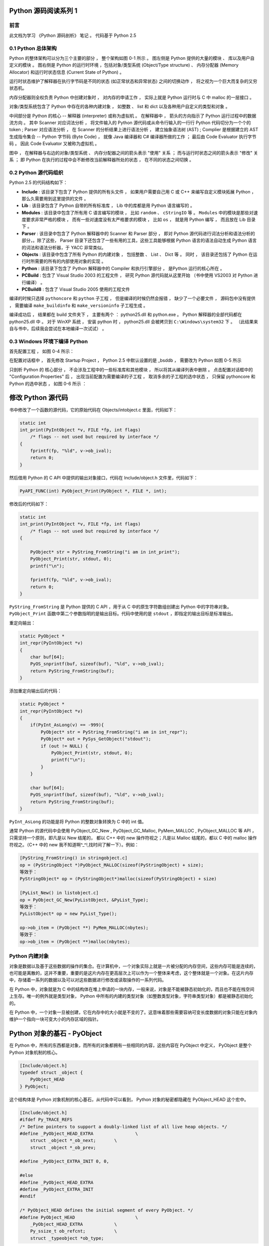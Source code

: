 Python 源码阅读系列 1
------------------------------------------------------------------------------

前言
==============================================================================

此文档为学习 《Python 源码剖析》 笔记 。 代码基于 Python 2.5

0.1 Python 总体架构
==============================================================================

Python 的整体架构可以分为三个主要的部分 ， 整个架构如图 0-1 所示 。 图左侧是 \
Python 提供的大量的模块 、 库以及用户自定义的模块 。 图右侧是 Python 的运行时环境 ，\
包括对象/类型系统 (Object/Type structure) 、 内存分配器 (Memory Allocator) 和运行\
时状态信息 (Current State of Python) 。 

.. image:: img/0-1.png

运行时状态维护了解释器在执行字节码是不同的状态 (如正常状态和异常状态) 之间的切换动作 \
， 将之视为一个巨大而复杂的又穷状态机。 

内存分配器则全权负责 Python 中创建对象时 ， 对内存的申请工作 ， 实际上就是 Python \
运行时与 C 中 malloc 的一层接口 。

对象/类型系统包含了 Python 中存在的各种内建对象 ， 如整数 、 list 和 dict 以及各种\
用户自定义的类型和对象 。

中间部分是 Python 的核心 -- 解释器 (interpreter) 或称为虚拟机 。 在解释器中 ， 箭\
头的方向指示了 Python 运行过程中的数据流方向 。 其中 Scanner 对应词法分析 ， 将文件\
输入的 Python 源代码或从命令行输入的一行行 Python 代码切分为一个个的 token ; \
Parser 对应语法分析 ， 在 Scanner 的分析结果上进行语法分析 ， 建立抽象语法树 (AST) \
; Complier 是根据建立的 AST 生成指令集合 -- Python 字节码 (Byte Code) ， 就像 \
Java 编译器和 C# 编译器所做的工作 ； 最后由 Code Evaluator 执行字节码 。 因此 Code \
Evaluator 又被称为虚拟机 。

图中 ， 在解释器与右边的对象/类型系统 、 内存分配器之间的箭头表示 "使用" 关系 ； 而\
与运行时状态之间的箭头表示 "修改" 关系 ； 即 Python 在执行的过程中会不断修改当前解释\
器所处的状态 ， 在不同的状态之间切换 。 

0.2 Python 源代码组织
==============================================================================

Python 2.5 的代码结构如下：

.. image:: img/0-3-code-structure.png

- **Include** : 该目录下包含了 Python 提供的所有头文件 ， 如果用户需要自己用 C 或 \
  C++ 来编写自定义模块拓展 Python ， 那么久需要用到这里提供的文件 。

- **Lib** : 该目录包含了 Python 自带的所有标准库 ， Lib 中的库都是用 Python 语言编\
  写的 。

- **Modules** : 该目录中包含了所有用 C 语言编写的模块 ， 比如 ``random`` 、 \
  ``cStringIO`` 等 。 ``Modules`` 中的模块是那些对速度要求非常严格的模块 ， 而有一\
  些对速度没有太严格要求的模块 ， 比如 ``os`` ， 就是用 Python 编写 ， 而且放在 Lib \
  目录下 。

- **Parser** : 该目录中包含了 Python 解释器中的 Scanner 和 Parser 部分 ， 即对 \
  Python 源代码进行词法分析和语法分析的部分，。除了这些， Parser 目录下还包含了一些\
  有用的工具，这些工具能够根据 Python 语言的语法自动生成 Python 语言的词法和语法分\
  析器，于 YACC 非常类似。

- **Objects** : 该目录中包含了所有 Python 的内建对象 ， 包括整数 、 List 、 Dict \
  等 。 同时 ， 该目录还包括了 Python 在运行时所需要的所有的内部使用对象的实现 。

- **Python** : 该目录下包含了 Python 解释器中的 Compiler 和执行引擎部分 ， 是\
  Python 运行的核心所在 。

- **PCBuild** : 包含了 Visual Studio 2003 的工程文件 ， 研究 Python 源代码就\
  从这里开始 （书中使用 VS2003 对 Python 进行编译） 。 

- **PCBuild8** : 包含了 Visual Studio 2005 使用的工程文件

编译的时候只选择 ``pythoncore`` 和 ``python`` 子工程 ， 但是编译的时候仍然会报错 ， \
缺少了一个必要文件 ， 源码包中没有提供 ， 需要编译 ``make_buildinfo`` 和 \
``make_versioninfo`` 子工程生成 。

编译成功后 ， 结果都在 build 文件夹下 ， 主要有两个 ： python25.dll 和 python.exe \
。 Python 解释器的全部代码都在 python25.dll 中 。 对于 WinXP 系统 ， 安装 python \
时 ， python25.dll 会被拷贝到 ``C:\Windows\system32`` 下 。 （此结果来自与书中，后\
续我会尝试在本地编译一次试试） 。

0.3 Windows 环境下编译 Python 
==============================================================================

首先配置工程 ， 如图 0-4 所示：

.. image:: img/0-4.png

在配置对话框中 ， 首先修改 Startup Project ， Python 2.5 中默认设置的是 _bsddb ， \
需要改为 Python 如图 0-5 所示

.. image:: img/0-5.png

只剖析 Python 的 核心部分 ， 不会涉及工程中的一些标准库和其他模块 ， 所以将其从编译列\
表中删除 。 点击配置对话框中的 "Configuration Properties" 后 ， 出现当前配置为需要编\
译的子工程 ， 取消多余的子工程的选中状态 ， 只保留 pythoncore 和 Python 的选中状态 ， \
如图 0-6 所示 ：

.. image:: img/0-6.png

修改 Python 源代码
--------------------------

书中修改了一个函数的源代码，它的原始代码在 Objects/intobject.c 里面，代码如下：

.. code-block:: c

    static int
    int_print(PyIntObject *v, FILE *fp, int flags)
        /* flags -- not used but required by interface */
    {
        fprintf(fp, "%ld", v->ob_ival);
        return 0;
    }

然后借用 Python 的 C API 中提供的输出对象接口，代码在 Include/object.h 文件里，\
代码如下：

.. code-block:: c

    PyAPI_FUNC(int) PyObject_Print(PyObject *, FILE *, int);

修改后的代码如下：

.. code-block:: c

    static int
    int_print(PyIntObject *v, FILE *fp, int flags)
        /* flags -- not used but required by interface */
    {
      
        PyObject* str = PyString_FromString("i am in int_print");
        PyObject_Print(str, stdout, 0);
        printf("\n");

        fprintf(fp, "%ld", v->ob_ival);
        return 0;
    }


``PyString_FromString`` 是 Python 提供的 C API ，用于从 C 中的原生字符数组创建出 \
Python 中的字符串对象。 ``PyObject_Print`` 函数中第二个参数指明的是输出目标。代码\
中使用的是 ``stdout`` ，即指定的输出目标是标准输出。

重定向输出：

.. code-block:: c 

    static PyObject *
    int_repr(PyIntObject *v)
    {
        char buf[64];
        PyOS_snprintf(buf, sizeof(buf), "%ld", v->ob_ival);
        return PyString_FromString(buf);
    }

添加重定向输出后的代码：

.. code-block:: c 

    static PyObject *
    int_repr(PyIntObject *v)
    {
        if(PyInt_AsLong(v) == -999){
            PyObject* str = PyString_FromString("i am in int_repr");
            PyObject* out = PySys_GetObject("stdout");
            if (out != NULL) {
                PyObject_Print(str, stdout, 0);
                printf("\n");
            }
        }

        char buf[64];
        PyOS_snprintf(buf, sizeof(buf), "%ld", v->ob_ival);
        return PyString_FromString(buf);
    }

``PyInt_AsLong`` 的功能是将 Python 的整数对象转换为 C 中的 int 值。

通常 Python 的源代码中会使用 PyObject_GC_New , PyObject_GC_Malloc, \
PyMem_MALLOC , PyObject_MALLOC 等 API ，只需坚持一个原则，即凡是以 New \
结尾的， 都以 C++ 中的 new 操作符视之；凡是以 Malloc 结尾的，都以 C 中的 \
malloc 操作符视之。（C++ 中的 new 我不知道啊^_^!,找时间了解一下）。例如：

.. code-block:: c 

    [PyString_FromString() in stringobject.c]
    op = (PyStringObject *)PyObject_MALLOC(sizeof(PyStringObject) + size);
    等效于：
    PyStringObject* op = (PyStringObject*)malloc(sizeof(PyStringObject) + size)

    [PyList_New() in listobject.c]
    op = PyObject_GC_New(PyListObject, &PyList_Type);
    等效于：
    PyListObject* op = new PyList_Type();

    op->ob_item = (PyObject **) PyMem_MALLOC(nbytes);
    等效于：
    op->ob_item = (PyObject **)malloc(nbytes);

Python 内建对象
==================================

对象是数据以及基于这些数据的操作的集合。在计算机中，一个对象实际上就是一片\
被分配的内存空间，这些内存可能是连续的，也可能是离散的，这并不重要，重要的\
是这片内存在更高层次上可以作为一个整体来考虑，这个整体就是一个对象。在这片\
内存中，存储着一系列的数据以及可以对这些数据进行修改或读取操作的一系列代码。

在 Python 中，对象就是为 C 中的结构体在堆上申请的一块内存，一般来说，对象\
是不能被静态初始化的，而且也不能在栈空间上生存。唯一的例外就是类型对象， \
Python 中所有的内建的类型对象（如整数类型对象，字符串类型对象）都是被静态\
初始化的。

在 Python 中，一个对象一旦被创建，它在内存中的大小就是不变的了。这意味着那\
些需要容纳可变长度数据的对象只能在对象内维护一个指向一块可变大小的内存区域\
的指针。

Python 对象的基石 - PyObject
--------------------------------

在 Python 中，所有的东西都是对象，而所有的对象都拥有一些相同的内容，这些内\
容在 PyObject 中定义， PyObject 是整个 Python 对象机制的核心。

.. code-block:: c

    [Include/object.h]
    typedef struct _object {
        PyObject_HEAD
    } PyObject;

这个结构体是 Python 对象机制的核心基石，从代码中可以看到， Python 对象的秘\
密都隐藏在 PyObject_HEAD 这个宏中。

.. code-block:: c

    [Include/object.h]
    #ifdef Py_TRACE_REFS
    /* Define pointers to support a doubly-linked list of all live heap objects. */
    #define _PyObject_HEAD_EXTRA		\
        struct _object *_ob_next;	\
        struct _object *_ob_prev;

    #define _PyObject_EXTRA_INIT 0, 0,

    #else
    #define _PyObject_HEAD_EXTRA
    #define _PyObject_EXTRA_INIT
    #endif

    /* PyObject_HEAD defines the initial segment of every PyObject. */
    #define PyObject_HEAD			\
        _PyObject_HEAD_EXTRA		\
        Py_ssize_t ob_refcnt;		\
        struct _typeobject *ob_type;

Release 编译 Python 的时候，是不会定义符号 Py_TRACE_REFS 的。所以在实际发\
布的 Python 中， PyObject 的定义非常简单：

.. code-block:: c

    [Include/object.h]
    typedef struct _object {
        Py_ssize_t ob_refcnt;		// 书中是 int ob_refcnt; 对此我有点而疑惑
        struct _typeobject *ob_type;
    } PyObject;    

在 PyObject 的定义中，整型变量 ob_refcnt (目前不确定是不是整型，但是书中是的)\
与 Python 的内存管理机制有关，它实现了基于引用计数的垃圾搜集机制。对于某一个对\
象 A ，当有一个新的 PyObject * 引用该对象时， A 的引用计数应该增加；而当这个 \
PyObject * 被删除时， A 的引用计数应该减少。当 A 的引用计数减少到 0 时， A 就\
可以从堆上被删除，以释放出内存供别的对象使用。

ob_type 是一个指向 _typeobject 结构体的指针， _typeobject 结构体对应着 Python \
内部的一种特殊对象，用来指定一个对象类型的类型对象。

由此可以看出， 在 Python 中，对象机制的核心其实非常简单，一个时引用计数，一个就\
是类型信息。

在 PyObject 中定义了每个 Python 对象都必须有的内容，这些内容将出现在每个 Python \
对象所占有的内存的最开始的字节中。例如：

.. code-block:: c

  typedef struct {
      PyObject_HEAD
      long ob_ival;
  } PyIntObject;

Python 的整数对象中，除了 PyObject ，还有一个额外的 long 变量，整数的值就保存在 \
ob_ival 中。同样的， 字符串对象，list对象，dict对象，其他对象，都在 PyObject \
之外保存了属于自己的特殊信息。

整数对象的特殊信息是一个 C 中的整型变量，无论这个整数对象的值有多大，都可以保存在\
这个整型变量 ( ob_ival ) 中。 Python 在 PyObject 对象之外，还有一个表示这类对象\
的结构体 -- PyVarObject:

.. code-block:: c 

    [Include/object.h]
    #define PyObject_VAR_HEAD		\
        PyObject_HEAD			\
        Py_ssize_t ob_size; /* Number of items in variable part */
        // 此处书中是 int ob_size
    
    typedef struct {
        PyObject_VAR_HEAD
    } PyVarObject;

把整数对象这样不包含可变数据的对象称为 "定长对象"， 而字符串对象这样的包含了可变数\
据的对象称为 "变长对象"。 区别在于定长对象的不同对象占用的内存大小是一样的，而变长\
对象的不同对象占用的内存可能是不一样的。比如，整数对象 “1” 和 “100” 占用的内存大小\
都是 sizeof(PyIntObject)， 而字符串对象 “Python” 和 “Ruby” 占用的内存大小就不同\
了。正是这种区别导致了 PyVarObject 对象中 ob_size 的出现。变长对象通常都是容器， \
ob_size 这个成员实际上就是指明了变长对象中一共容纳了多少个元素。 注意， ob_size \
指明的是所容纳元素的个数，而不是字节的数量。例如，Python 中最常用的 list 就是一个 \
PyVarObject 对象，如果 list 中有 5 个元素，那么 ob_size 的值就是 5。

从 PyObject_VAR_HEAD 的定义可以看出， PyVarObject 实际上只是对 PyObject 的一个拓\
展。因此对于任何一个 PyVarObject , 其所占用的内存开始部分的字节的意义和 PyObject \
是一样的。在 Python 内部，每个对象都拥有相同的对象头部，这使得 Python 中对对象的引\
用变得非常统一，只需要用一个 PyObject * 指针就可以引用任意的一个对象，不论该对象实\
际是什么对象。

.. image:: img/pyobject-1-1.png

类型对象
=================================

当在内存中分配空间，创建对象的时候，必须要知道申请多大的空间。显然，这不是一个定值，\
因为不同的对象需要不同的空间。对象所需的内存空间的大小信息虽然不显见于 PyObject 的定\
义中，但它却隐身于 PyObject 中。

实际上，占用内存空间的大小是对象的一种元信息，这样的元信息是与对象所属类型密切相关的，\
因此一定会出现在与对象所对应的类型对象中，详细考察一下类型对象 _typeobject:

.. code-block:: c 

    typedef struct _typeobject {
        PyObject_VAR_HEAD
        const char *tp_name; /* For printing, in format "<module>.<name>" */
        Py_ssize_t tp_basicsize, tp_itemsize; /* For allocation */

        /* Methods to implement standard operations */

        destructor tp_dealloc;
        printfunc tp_print;
        getattrfunc tp_getattr;
        setattrfunc tp_setattr;
        cmpfunc tp_compare;
        reprfunc tp_repr;

        /* Method suites for standard classes */

        PyNumberMethods *tp_as_number;
        PySequenceMethods *tp_as_sequence;
        PyMappingMethods *tp_as_mapping;

        /* More standard operations (here for binary compatibility) */

        hashfunc tp_hash;
        ternaryfunc tp_call;
        reprfunc tp_str;
        getattrofunc tp_getattro;
        setattrofunc tp_setattro;

        /* Functions to access object as input/output buffer */
        PyBufferProcs *tp_as_buffer;

        /* Flags to define presence of optional/expanded features */
        long tp_flags;

        const char *tp_doc; /* Documentation string */

        /* Assigned meaning in release 2.0 */
        /* call function for all accessible objects */
        traverseproc tp_traverse;

        /* delete references to contained objects */
        inquiry tp_clear;

        /* Assigned meaning in release 2.1 */
        /* rich comparisons */
        richcmpfunc tp_richcompare;

        /* weak reference enabler */
        Py_ssize_t tp_weaklistoffset;

        /* Added in release 2.2 */
        /* Iterators */
        getiterfunc tp_iter;
        iternextfunc tp_iternext;

        /* Attribute descriptor and subclassing stuff */
        struct PyMethodDef *tp_methods;
        struct PyMemberDef *tp_members;
        struct PyGetSetDef *tp_getset;
        struct _typeobject *tp_base;
        PyObject *tp_dict;
        descrgetfunc tp_descr_get;
        descrsetfunc tp_descr_set;
        Py_ssize_t tp_dictoffset;
        initproc tp_init;
        allocfunc tp_alloc;
        newfunc tp_new;
        freefunc tp_free; /* Low-level free-memory routine */
        inquiry tp_is_gc; /* For PyObject_IS_GC */
        PyObject *tp_bases;
        PyObject *tp_mro; /* method resolution order */
        PyObject *tp_cache;
        PyObject *tp_subclasses;
        PyObject *tp_weaklist;
        destructor tp_del;

    #ifdef COUNT_ALLOCS
        /* these must be last and never explicitly initialized */
        Py_ssize_t tp_allocs;
        Py_ssize_t tp_frees;
        Py_ssize_t tp_maxalloc;
        struct _typeobject *tp_prev;
        struct _typeobject *tp_next;
    #endif
    } PyTypeObject;

在上述 _typeobject 的定义中包含了许多信息，主要可以分为 4 类：

- 类型名， tp_name ，主要是 Python 内部以及调试的时候使用；
- 创建该类型对象是分配内存空间大小的信息，即 tp_basicsize 和 tp_itemsize;
- 与该类型对象相关联的操作信息（就是诸如 tp_print 这样的许多的函数指针）；
- 下面将要描述的类型的类型信息。

事实上，一个 PyTypeObject 对象就是 Python 中对面向对象理论中 “类” 这个概念的实现，\
而 PyTypeObject 也是一个非常复杂的话题，将在以后详细剖析构建在 PyTypeObject 之上\
的 Python 的类型和对象体系。

对象的创建
=====================

Python 创建一个整数对象一般来说会有两种方法；第一种是通过 Python C API 来创建；第\
二种是通过类型对象 PyInt_Type。

Python 的 C API 分成两类，一类称为范型的 API ，或者称为 AOL （Abstrack Object Layer）。\
这类 API 都具有诸如 PyObject_*** 的形式，可以应用在任何 Python 对象身上，比如输出对象的 \
PyObject_Print ，你可以 PyObject_Print(int object) ， 也可以 PyObject_Print(string object) \
， API 内部会有一整套机制确定最终调用的函数是哪一个。对于创建一个整数对象，可以采用如下的\
表达式： PyObject* intObj = PyObject_New(PyObject, &PyInt_Type) 。

另一类是与类型相关的 API ，或者成为 COL (Concrete Object Layer) 。这类 API 通常只作\
用在某一类型的对象上，对于每一种内建对象， Python 都提供了这样的一组 API 。对于整数对象\
可以使用如下 API 创建： PyObject \*intObj = PyInt_FromLong(10) ， 这样就创建了一个值\
为 10 的整数对象。

不论采用哪种 C API ， Python 内部最终都是直接分配内存，因为 Python 对于内建对象是无所不\
知的。但是对于用户自定义的类型，比如通过 class A(Object) 定义的一个类型 A ，如果要创建 \
A 的实例对象， Python 就不可能事先提供 PyA_New 这样的 API 。 对于这种情况， Python 会\
通过 A 所对应的类型对象创建实例对象。

.. image:: img/1-2-PyInt_Type.png

图 1-2 通过 PyInt_Type 创建一个整数对象 （截取自 Python 3.8 IPython）

实际上，在 Python 完成运行环境的初始化后，符号 “int” 就对应着一个表示为 <type 'int'> \
的对象，这个对象其实就是 Python 内部的 PyInt_Type 。当我们执行 "int(10)" 时就是通过 \
PyInt_Type 创建了一个整数对象。

图 1-2 中显示， 在 Python 2.2 之后的 new style class 中， int 时一个继承自 object 的\
类型，类似于 int 对应着 Python 内部的 PyInt_Type , Object 在 Python 内部则对应着 \
PyBaseObject_Type 。 图 1-3 显示了 int 类型在 Python 内部这种继承关系是如何实现的。

.. image:: img/1-3-int.png

图 1-3 从 PyInt_Type 创建整数对象

标上序号的虚线箭头代表了创建整数对象的函数调用流程，首先 PyInt_Type 中的 tp_new 会被调用，\
如果这个 tp_new 为 NULL （真正的 PyInt_Type 中并不为 NULL，只是举例说明 tp_new 为 NULL \
的情况）， 那么会到 tp_base 指定的基类中去寻找 tp_new 操作， PyBaseObject_Type 的 tp_new \
指向了 object_new 。在 Python 2.2 之后的 new style class 中，所有的类都是以 object 为基\
类的，所以最终会找到一个不为 NULL 的 tp_new 。在 object_new 中，会访问 PyInt_Type 中记录\
的 tp_basicsize 信息，继而完成申请内存的操作。这个信息记录着一个整数对象应该占用多大内存，在 \
Python 源码中，你会看到这个值被设置成了 sizeof(PyIntObject) 。在调用 tp_new 完成 “创建对象” \
之后，流程会转向 PyInt_Type 的 tp_init ， 完成 “初始化对象” 的工作。对应到 C++ 中， tp_new \
可以视为 new 操作符， 而 tp_init 则可以视为类的构造函数。

对象的行为
================

在 PyTypeObject 中定义了大量对的函数指针，他们最终都会指向某个函数，或者指向 NULL。可以视为\
类型对象中所定义的操作，而这些操作直接决定着一个对象在运行时所表现的行为。

如 PyTypeObject 中的 tp_hash 指明对于该类型的对象，如何生成其 Hash 值。可以看到 tp_hash \
是一个 hashfunc 类型的变量，在 object.h 中， hashfunc 实际上是一个函数指针： \
typedef long (\*hashfunc)(PyObject \*) 。在上一节中看到了 tp_new ， tp_init 是如何决定一\
个实例对象被创建出来并初始化的。在 PyTypeObject 中指定的不用的操作信息也正是一种对象区别于另\
一种对象的关键所在。

在这些操作信息中，有三组非常重要的操作族，在 PyTypeObject 中，它们是 tp_as_number , tp_as_sequence \
, tp_as_mapping ，分别执行 PyNumberMethods 、 PySequenceMethods 和 PyMappingMethods 函数\
族， 看一下 PyNumberMethods 函数族：

.. code-block:: c 

    [Include/object.h]
    typedef struct {
        /* For numbers without flag bit Py_TPFLAGS_CHECKTYPES set, all
        arguments are guaranteed to be of the object's type (modulo
        coercion hacks -- i.e. if the type's coercion function
        returns other types, then these are allowed as well).  Numbers that
        have the Py_TPFLAGS_CHECKTYPES flag bit set should check *both*
        arguments for proper type and implement the necessary conversions
        in the slot functions themselves. */

        binaryfunc nb_add;
        binaryfunc nb_subtract;
        binaryfunc nb_multiply;
        binaryfunc nb_divide;
        binaryfunc nb_remainder;
        binaryfunc nb_divmod;
        ternaryfunc nb_power;
        unaryfunc nb_negative;
        unaryfunc nb_positive;
        unaryfunc nb_absolute;
        inquiry nb_nonzero;
        unaryfunc nb_invert;
        binaryfunc nb_lshift;
        binaryfunc nb_rshift;
        binaryfunc nb_and;
        binaryfunc nb_xor;
        binaryfunc nb_or;
        coercion nb_coerce;
        unaryfunc nb_int;
        unaryfunc nb_long;
        unaryfunc nb_float;
        unaryfunc nb_oct;
        unaryfunc nb_hex;
        /* Added in release 2.0 */
        binaryfunc nb_inplace_add;
        binaryfunc nb_inplace_subtract;
        binaryfunc nb_inplace_multiply;
        binaryfunc nb_inplace_divide;
        binaryfunc nb_inplace_remainder;
        ternaryfunc nb_inplace_power;
        binaryfunc nb_inplace_lshift;
        binaryfunc nb_inplace_rshift;
        binaryfunc nb_inplace_and;
        binaryfunc nb_inplace_xor;
        binaryfunc nb_inplace_or;

        /* Added in release 2.2 */
        /* The following require the Py_TPFLAGS_HAVE_CLASS flag */
        binaryfunc nb_floor_divide;
        binaryfunc nb_true_divide;
        binaryfunc nb_inplace_floor_divide;
        binaryfunc nb_inplace_true_divide;

        /* Added in release 2.5 */
        unaryfunc nb_index;
    } PyNumberMethods;

在 PyNumberMethods 中，定义了作为一个数值对象应该支持的操作。如果一个对象呗视为数值对象，\
那么其对象的类型对象 PyInt_Type 中， tp_as_number.nb_add 就指定了对该对象进行加法操作时\
的具体行为。同样， PySequenceMethods 和 PyMappingMethods 中分别定义了作为一个序列对象和\
关联对象应该支持的行为，这两种对象的典型例子是 list 和 dict 。

未完待续...

